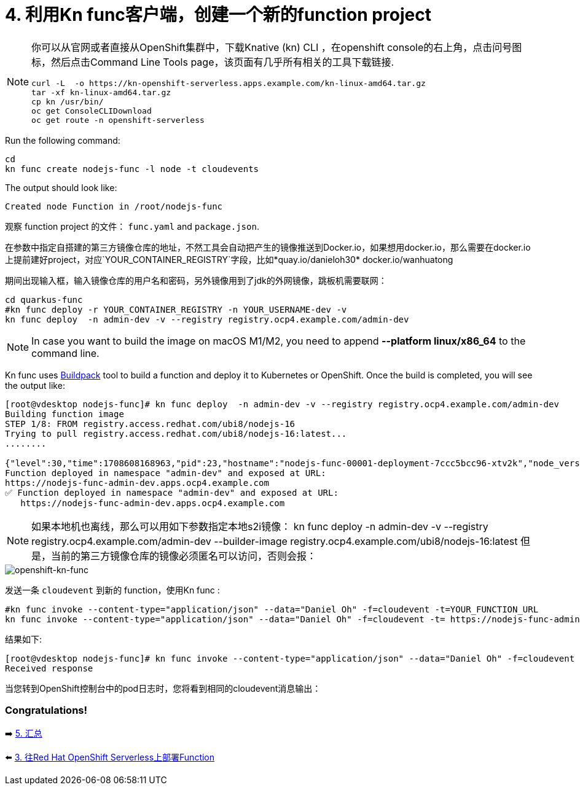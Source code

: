 = 4. 利用Kn func客户端，创建一个新的function project

[NOTE]
====
你可以从官网或者直接从OpenShift集群中，下载Knative (kn) CLI ，在openshift console的右上角，点击问号图标，然后点击Command Line Tools page，该页面有几乎所有相关的工具下载链接.

[source,sh]
----
curl -L  -o https://kn-openshift-serverless.apps.example.com/kn-linux-amd64.tar.gz
tar -xf kn-linux-amd64.tar.gz
cp kn /usr/bin/
oc get ConsoleCLIDownload
oc get route -n openshift-serverless
----
====

Run the following command:

[source,sh]
----
cd 
kn func create nodejs-func -l node -t cloudevents
----

The output should look like:

[source,sh]
----
Created node Function in /root/nodejs-func
----

观察 function project 的文件： `func.yaml` and `package.json`.


在参数中指定自搭建的第三方镜像仓库的地址，不然工具会自动把产生的镜像推送到Docker.io，如果想用docker.io，那么需要在docker.io上提前建好project，对应`YOUR_CONTAINER_REGISTRY`字段，比如*quay.io/danieloh30* docker.io/wanhuatong

期间出现输入框，输入镜像仓库的用户名和密码，另外镜像用到了jdk的外网镜像，跳板机需要联网：


[source,sh]
----
cd quarkus-func
#kn func deploy -r YOUR_CONTAINER_REGISTRY -n YOUR_USERNAME-dev -v
kn func deploy  -n admin-dev -v --registry registry.ocp4.example.com/admin-dev
----

[NOTE]
====
In case you want to build the image on macOS M1/M2, you need to append *--platform linux/x86_64* to the command line.
====

Kn func uses https://buildpacks.io[Buildpack^] tool to build a function and deploy it to Kubernetes or OpenShift. Once the build is completed, you will see the output like:

[source,sh]
----
[root@vdesktop nodejs-func]# kn func deploy  -n admin-dev -v --registry registry.ocp4.example.com/admin-dev
Building function image
STEP 1/8: FROM registry.access.redhat.com/ubi8/nodejs-16
Trying to pull registry.access.redhat.com/ubi8/nodejs-16:latest...
........

{"level":30,"time":1708608168963,"pid":23,"hostname":"nodejs-func-00001-deployment-7ccc5bcc96-xtv2k","node_version":"v16.20.2","reqId":"req-3","res":{"statusCode":200},"responseTime":0.2801527976989746,"msg":"request completed"}
Function deployed in namespace "admin-dev" and exposed at URL:
https://nodejs-func-admin-dev.apps.ocp4.example.com
✅ Function deployed in namespace "admin-dev" and exposed at URL: 
   https://nodejs-func-admin-dev.apps.ocp4.example.com
----

[NOTE]
====
如果本地机也离线，那么可以用如下参数指定本地s2i镜像：
kn func deploy  -n admin-dev -v --registry registry.ocp4.example.com/admin-dev --builder-image registry.ocp4.example.com/ubi8/nodejs-16:latest
但是，当前的第三方镜像仓库的镜像必须匿名可以访问，否则会报：
====

image::../images/openshift-func-node.png[openshift-kn-func]

发送一条 `cloudevent` 到新的 function，使用Kn func :

[source,sh]
----
#kn func invoke --content-type="application/json" --data="Daniel Oh" -f=cloudevent -t=YOUR_FUNCTION_URL
kn func invoke --content-type="application/json" --data="Daniel Oh" -f=cloudevent -t= https://nodejs-func-admin-dev.apps.ocp4.example.com
----

结果如下:

[source,sh]
----
[root@vdesktop nodejs-func]# kn func invoke --content-type="application/json" --data="Daniel Oh" -f=cloudevent -t= https://nodejs-func-admin-dev.apps.ocp4.example.com
Received response

----

当您转到OpenShift控制台中的pod日志时，您将看到相同的cloudevent消息输出：



=== Congratulations!

➡️ link:./5-summary.adoc[5. 汇总]

⬅️ link:./3-deploy-quarkus-functions.adoc[3. 往Red Hat OpenShift Serverless上部署Function]
